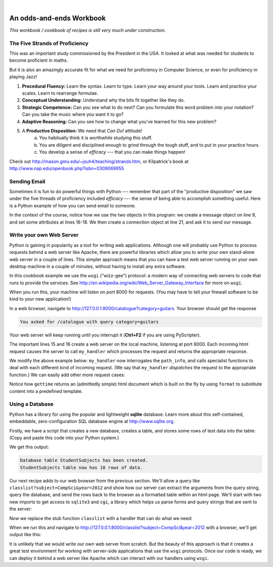 ..  Copyright (C)  Peter Wentworth, Jeffrey Elkner, Allen B. Downey and Chris Meyers.
    Permission is granted to copy, distribute and/or modify this document
    under the terms of the GNU Free Documentation License, Version 1.3
    or any later version published by the Free Software Foundation;
    with Invariant Sections being Foreword, Preface, and Contributor List, no
    Front-Cover Texts, and no Back-Cover Texts.  A copy of the license is
    included in the section entitled "GNU Free Documentation License".

|
 
An odds-and-ends Workbook
=========================

*This workbook / cookbook of recipes is still very much under construction.*

.. index:: proficiency 

The Five Strands of Proficiency
-------------------------------

This was an important study commissioned by the President in the USA. It
looked at what was needed for students to become proficient in maths.  

But it is also an amazingly accurate fit for what we need for proficiency
in Computer Science, or even for proficiency in playing Jazz! 

.. image:: illustrations/strands.jpg  

#. **Procedural Fluency:**  Learn the syntax.  Learn to type.  Learn your way around your tools.
   Learn and practice your scales.  Learn to rearrange formulae.
#. **Conceptual Understanding:**  Understand why the bits fit together like they do.   
#. **Strategic Competence:**  Can you see what to do next?  
   Can you formulate this word problem into your
   notation?  Can you take the music where you want it to go?
#. **Adaptive Reasoning:** Can you see how to change what you've learned for this new problem?
#. A **Productive Disposition:**  We need that *Can Do!* attitude! 
    a. You habitually think it is worthwhile studying this stuff.
    b. You are diligent and disciplined enough to grind through the tough stuff, 
       and to put in your practice hours.
    c. You develop a sense of *efficacy* --- that you can make things happen!

Check out http://mason.gmu.edu/~jsuh4/teaching/strands.htm, or 
Kilpatrick's book at http://www.nap.edu/openbook.php?isbn=0309069955 
    
.. index:: email sending 
    
Sending Email
-------------

Sometimes it is fun to do powerful things with Python --- remember
that part of the "productive disposition" we saw under the 
five threads of proficiency included *efficacy* --- the sense of 
being able to accomplish something useful.  Here is a Python
example of how you can send email to someone. 

.. sourcecode:: python3
    :linenos:
    
    import smtplib, email.mime.text
    
    me = "joe@my.org.com"                # Put your own email here
    fred = "fred@his.org.com"            # And fred's email address here
    your_mail_server = "mail.my.org.com" # Ask your system administrator

    # Create a text message containing the body of the email.
    # You could read this from a file, of course.
    msg = email.mime.text.MIMEText("""Hey Fred,

    I'm having a party, please come at 8pm.
    Bring a plate of snacks and your own drinks.

    Joe""" )

    msg["From"] = me               # Add headers to the message object
    msg["To"] = fred
    msg["Subject"] = "Party on Saturday 23rd"

    # Create a connection to your mail server
    svr = smtplib.SMTP(your_mail_server)                
    response = svr.sendmail(me, fred, msg.as_string()) # Send message
    if response != {}:
        print("Sending failed for ", response)
    else:
        print("Message sent.")

    svr.quit()                                   # Close the connection

In the context of the course, notice how we use the two objects in
this program: we create a message object on line 9, and set some attributes 
at lines 16-18.  We then create a connection object at line 21, and ask it
to send our message.
    
.. index:: web server in Python      
    
Write your own Web Server
-------------------------

Python is gaining in popularity as a tool for writing web applications. 
Although one will probably use Python to process requests behind a web server like Apache, 
there are powerful libraries which allow you to write your own
stand-alone web server in a couple of lines.  This simpler approach means
that you can have a test web server running on your own desktop machine 
in a couple of minutes, without having to install any extra software.

In this cookbook example we use the ``wsgi`` ("wizz-gee") protocol: a modern way 
of connecting web servers to code that runs to provide the services.
See http://en.wikipedia.org/wiki/Web_Server_Gateway_Interface for more on ``wsgi``.

.. sourcecode:: python3
    :linenos:

    from codecs import latin_1_encode
    from wsgiref.simple_server import make_server

    def my_handler(environ, start_response):
        path_info = environ.get("PATH_INFO", None)
        query_string = environ.get("QUERY_STRING", None)
        response_body = "You asked for {0} with query {1}".format(
                                              path_info, query_string)
        response_headers = [("Content-Type", "text/plain"),
                   ("Content-Length", str(len(response_body)))]
        start_response("200 OK", response_headers)
        response = latin_1_encode(response_body)[0]
        return [response]

    httpd = make_server("127.0.0.1",  8000,  my_handler)
    httpd.serve_forever()   # Start the server listening for requests

When you run this, your machine will listen on port 8000 for requests.   
(You may have to tell your firewall software to be kind to your new application!)  

In a web browser, navigate to http://127.0.0.1:8000/catalogue?category=guitars.
Your browser should get the response 

.. sourcecode:: pycon

    You asked for /catalogue with query category=guitars

Your web server will keep running until you interrupt it 
(**Ctrl+F2** if you are using PyScripter). 

The important lines 15 and 16 create a web server on the local machine,
listening at port 8000.  Each incoming html request causes the server to
call ``my_handler`` which processes the request and returns the appropriate
response.

We modify the above example below: ``my_handler`` now  
interrogates the ``path_info``, and calls specialist functions to deal with
each different kind of incoming request.  
(We say that ``my_handler`` *dispatches* the request to
the appropriate function.)  We can easily add other more request cases:  
 
.. sourcecode:: python3
    :linenos:
 
    import time
 
    def my_handler(environ, start_response):
        path_info = environ.get("PATH_INFO", None)
        if path_info == "/gettime":
            response_body = gettime(environ, start_response)
        elif path_info == "/classlist":
            response_body = classlist(environ, start_response)
        else:
            response_body = ""
            start_response("404 Not Found", [("Content-Type", "text/plain")])

        response = latin_1_encode(response_body)[0]
        return [response]

    def gettime(env, resp):
        html_template = """<html>
        <body bgcolor='lightblue'>
          <h2>The time on the server is {0}</h2>
        <body>
        </html>
        """
        response_body = html_template.format(time.ctime())
        response_headers = [("Content-Type", "text/html"),
                ("Content-Length", str(len(response_body)))]
        resp("200 OK", response_headers)
        return response_body
        
    def classlist(env, resp): 
        return  # Will be written in the next section!


Notice how ``gettime`` returns an (admittedly simple) html document which is
built on the fly by using ``format`` to substitute content into a 
predefined template. 

.. index:: database  

Using a Database
----------------

Python has a library for using the popular and lightweight **sqlite** database. 
Learn more about this self-contained, embeddable, zero-configuration SQL 
database engine at http://www.sqlite.org. 

Firstly, we have a script that creates a new database, creates a table, 
and stores some rows of test data into the table:  (Copy and paste this
code into your Python system.)

.. sourcecode:: python3
    :linenos:
       
    import sqlite3

    # Attach to (or create) the database
    connection = sqlite3.connect("c:\studentRecords.db")

    # Create a new table with three fields
    cursor = connection.cursor()
    cursor.execute("""CREATE TABLE StudentSubjects
                     (studentName text, year integer, subject text)""")

    print("Database table StudentSubjects has been created.")

    # Create some testdata, and write rows to the table.
    test_data = [
        ("John",  2012, ["CompSci", "Physics"]),
        ("Vusi",  2012, ["Maths", "CompSci", "Stats"]),
        ("Jess",  2011, ["CompSci", "Accounting", "Economics", "Management"]),
        ("Sarah", 2011, ["InfSys", "Accounting", "Economics", "CommLaw"]),
        ("Zuki",  2012, ["Sociology", "Economics", "Law", "Stats", "Music"])]

    for (student, yr, subjects) in test_data:
        for subj in subjects:
            t = (student, yr, subj)
            cursor.execute("INSERT INTO StudentSubjects VALUES (?,?,?)", t)

    connection.commit()

    # Now verify that we did write the data
    cursor.execute("SELECT COUNT(*) FROM StudentSubjects")
    result = cursor.fetchall()
    numrecs = result[0][0]
    cursor.close()

    print("StudentSubjects table now has {0} rows of data.".format(numrecs))

We get this output:

.. sourcecode:: pycon

    Database table StudentSubjects has been created.
    StudentSubjects table now has 18 rows of data.

Our next recipe adds to our web browser from the previous section.  We'll
allow a query like ``classlist?subject=CompSci&year=2012`` and show how
our server can extract the arguments from the query string, query the database,
and send the rows back to the browser as a formatted table within an html page.  We'll start 
with two new imports to get access to ``sqlite3`` and ``cgi``, a library which
helps us parse forms and query strings that are sent to the server:

.. sourcecode:: python3
    :linenos:

    import sqlite3
    import cgi
    
Now we replace the stub function ``classlist`` with a handler that can do what we need:

.. sourcecode:: python3
    :linenos:

    classlistTemplate = """<html>
    <body bgcolor='lightgreen'>
      <h2>Students taking {0} during {1}:</h2>
      <table border=3 cellspacing=2 cellpadding=2>
    {2}
      </table>
    <body>
    </html>
    """

    def classlist(env, resp):

        # Parse the field value from the query string (or from a submitted form)
        # In a real server you'd want to check thay they were present!
        the_fields = cgi.FieldStorage(environ = env)
        subj = the_fields["subject"].value
        year = the_fields["year"].value

        # Attach to the database, build a query, fetch the rows.
        connection = sqlite3.connect("c:\studentRecords.db")
        cursor = connection.cursor()
        cursor.execute("SELECT * FROM StudentSubjects WHERE subject=? AND year=?",
                                                                    (subj, year))
        result = cursor.fetchall()
        # Build the html rows for the table
        table_rows = ""
        for (sn, yr, subj) in result:
            table_rows += "    <tr><td>{0}<td>{1}<td>{2}\n". format(sn, yr, subj)

        # Now plug the headings and data into the template, and complete the response
        response_body = classlistTemplate.format(subj, year, table_rows)
        response_headers = [("Content-Type", "text/html"),
                ("Content-Length", str(len(response_body)))]
        resp("200 OK", response_headers)
        return response_body
        
When we run this and navigate to http://127.0.0.1:8000/classlist?subject=CompSci&year=2012 
with a browser, we'll get output like this:

.. image:: illustrations/app_b_classlist.png

It is unlikely that we would write our own web server from scratch.  But the beauty of this
approach is that it creates a great test environment for working with server-side applications
that use the ``wsgi`` protocols.  Once our code is ready, we can deploy it behind a web
server like Apache which can interact with our handlers using ``wsgi``. 
